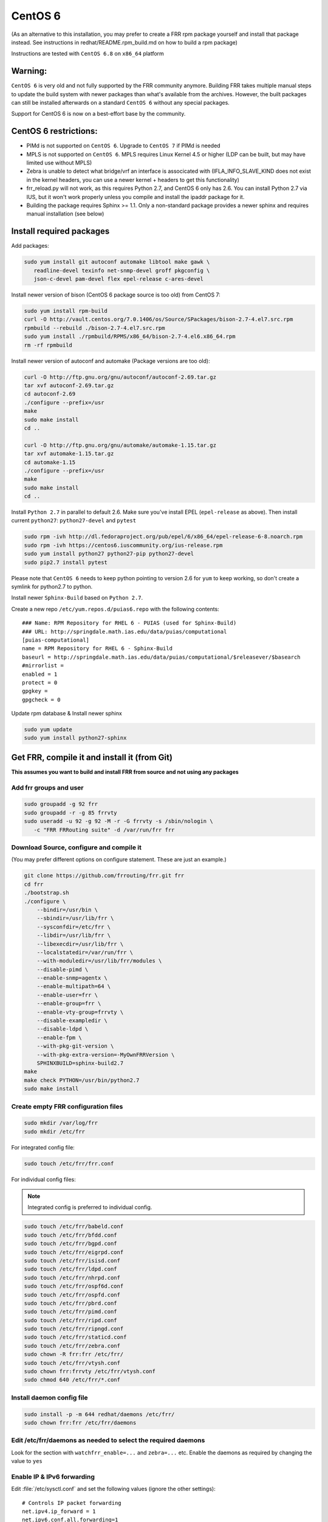 CentOS 6
========================================

(As an alternative to this installation, you may prefer to create a FRR
rpm package yourself and install that package instead. See instructions
in redhat/README.rpm\_build.md on how to build a rpm package)

Instructions are tested with ``CentOS 6.8`` on ``x86_64`` platform

Warning:
--------
``CentOS 6`` is very old and not fully supported by the FRR community
anymore. Building FRR takes multiple manual steps to update the build
system with newer packages than what's available from the archives.
However, the built packages can still be installed afterwards on
a standard ``CentOS 6`` without any special packages.

Support for CentOS 6 is now on a best-effort base by the community.

CentOS 6 restrictions:
----------------------

-  PIMd is not supported on ``CentOS 6``. Upgrade to ``CentOS 7`` if
   PIMd is needed
-  MPLS is not supported on ``CentOS 6``. MPLS requires Linux Kernel 4.5
   or higher (LDP can be built, but may have limited use without MPLS)
-  Zebra is unable to detect what bridge/vrf an interface is associcated
   with (IFLA\_INFO\_SLAVE\_KIND does not exist in the kernel headers,
   you can use a newer kernel + headers to get this functionality)
-  frr\_reload.py will not work, as this requires Python 2.7, and CentOS
   6 only has 2.6. You can install Python 2.7 via IUS, but it won't work
   properly unless you compile and install the ipaddr package for it.
-  Building the package requires Sphinx >= 1.1. Only a non-standard
   package provides a newer sphinx and requires manual installation
   (see below)


Install required packages
-------------------------

Add packages:

.. code-block:: shell

   sudo yum install git autoconf automake libtool make gawk \
      readline-devel texinfo net-snmp-devel groff pkgconfig \
      json-c-devel pam-devel flex epel-release c-ares-devel

Install newer version of bison (CentOS 6 package source is too old) from CentOS
7:

.. code-block:: shell

   sudo yum install rpm-build
   curl -O http://vault.centos.org/7.0.1406/os/Source/SPackages/bison-2.7-4.el7.src.rpm
   rpmbuild --rebuild ./bison-2.7-4.el7.src.rpm
   sudo yum install ./rpmbuild/RPMS/x86_64/bison-2.7-4.el6.x86_64.rpm
   rm -rf rpmbuild

Install newer version of autoconf and automake (Package versions are too old):

.. code-block:: shell

   curl -O http://ftp.gnu.org/gnu/autoconf/autoconf-2.69.tar.gz
   tar xvf autoconf-2.69.tar.gz
   cd autoconf-2.69
   ./configure --prefix=/usr
   make
   sudo make install
   cd ..

   curl -O http://ftp.gnu.org/gnu/automake/automake-1.15.tar.gz
   tar xvf automake-1.15.tar.gz
   cd automake-1.15
   ./configure --prefix=/usr
   make
   sudo make install
   cd ..

Install ``Python 2.7`` in parallel to default 2.6. Make sure you've install
EPEL (``epel-release`` as above). Then install current ``python27``:
``python27-devel`` and ``pytest``

.. code-block:: shell

   sudo rpm -ivh http://dl.fedoraproject.org/pub/epel/6/x86_64/epel-release-6-8.noarch.rpm
   sudo rpm -ivh https://centos6.iuscommunity.org/ius-release.rpm
   sudo yum install python27 python27-pip python27-devel
   sudo pip2.7 install pytest

Please note that ``CentOS 6`` needs to keep python pointing to version 2.6 for
``yum`` to keep working, so don't create a symlink for python2.7 to python.

Install newer ``Sphinx-Build`` based on ``Python 2.7``.

Create a new repo ``/etc/yum.repos.d/puias6.repo`` with the following contents:

::

   ### Name: RPM Repository for RHEL 6 - PUIAS (used for Sphinx-Build)
   ### URL: http://springdale.math.ias.edu/data/puias/computational
   [puias-computational]
   name = RPM Repository for RHEL 6 - Sphinx-Build
   baseurl = http://springdale.math.ias.edu/data/puias/computational/$releasever/$basearch
   #mirrorlist =
   enabled = 1
   protect = 0
   gpgkey =
   gpgcheck = 0

Update rpm database & Install newer sphinx

.. code-block:: shell

   sudo yum update
   sudo yum install python27-sphinx

Get FRR, compile it and install it (from Git)
---------------------------------------------

**This assumes you want to build and install FRR from source and not using any
packages**

Add frr groups and user
^^^^^^^^^^^^^^^^^^^^^^^

.. code-block:: shell

   sudo groupadd -g 92 frr
   sudo groupadd -r -g 85 frrvty
   sudo useradd -u 92 -g 92 -M -r -G frrvty -s /sbin/nologin \
      -c "FRR FRRouting suite" -d /var/run/frr frr

Download Source, configure and compile it
^^^^^^^^^^^^^^^^^^^^^^^^^^^^^^^^^^^^^^^^^

(You may prefer different options on configure statement. These are just
an example.)

.. code-block:: shell

    git clone https://github.com/frrouting/frr.git frr
    cd frr
    ./bootstrap.sh
    ./configure \
        --bindir=/usr/bin \
        --sbindir=/usr/lib/frr \
        --sysconfdir=/etc/frr \
        --libdir=/usr/lib/frr \
        --libexecdir=/usr/lib/frr \
        --localstatedir=/var/run/frr \
        --with-moduledir=/usr/lib/frr/modules \
        --disable-pimd \
        --enable-snmp=agentx \
        --enable-multipath=64 \
        --enable-user=frr \
        --enable-group=frr \
        --enable-vty-group=frrvty \
        --disable-exampledir \
        --disable-ldpd \
        --enable-fpm \
        --with-pkg-git-version \
        --with-pkg-extra-version=-MyOwnFRRVersion \
        SPHINXBUILD=sphinx-build2.7
    make
    make check PYTHON=/usr/bin/python2.7
    sudo make install

Create empty FRR configuration files
^^^^^^^^^^^^^^^^^^^^^^^^^^^^^^^^^^^^

.. code-block:: shell

   sudo mkdir /var/log/frr
   sudo mkdir /etc/frr

For integrated config file:

.. code-block:: shell

   sudo touch /etc/frr/frr.conf

For individual config files:

.. note:: Integrated config is preferred to individual config.

.. code-block:: shell

   sudo touch /etc/frr/babeld.conf
   sudo touch /etc/frr/bfdd.conf
   sudo touch /etc/frr/bgpd.conf
   sudo touch /etc/frr/eigrpd.conf
   sudo touch /etc/frr/isisd.conf
   sudo touch /etc/frr/ldpd.conf
   sudo touch /etc/frr/nhrpd.conf
   sudo touch /etc/frr/ospf6d.conf
   sudo touch /etc/frr/ospfd.conf
   sudo touch /etc/frr/pbrd.conf
   sudo touch /etc/frr/pimd.conf
   sudo touch /etc/frr/ripd.conf
   sudo touch /etc/frr/ripngd.conf
   sudo touch /etc/frr/staticd.conf
   sudo touch /etc/frr/zebra.conf
   sudo chown -R frr:frr /etc/frr/
   sudo touch /etc/frr/vtysh.conf
   sudo chown frr:frrvty /etc/frr/vtysh.conf
   sudo chmod 640 /etc/frr/*.conf

Install daemon config file
^^^^^^^^^^^^^^^^^^^^^^^^^^

.. code-block:: shell

   sudo install -p -m 644 redhat/daemons /etc/frr/
   sudo chown frr:frr /etc/frr/daemons

Edit /etc/frr/daemons as needed to select the required daemons
^^^^^^^^^^^^^^^^^^^^^^^^^^^^^^^^^^^^^^^^^^^^^^^^^^^^^^^^^^^^^^

Look for the section with ``watchfrr_enable=...`` and ``zebra=...`` etc.
Enable the daemons as required by changing the value to ``yes``

Enable IP & IPv6 forwarding
^^^^^^^^^^^^^^^^^^^^^^^^^^^

Edit :file:`/etc/sysctl.conf` and set the following values (ignore the other
settings)::

   # Controls IP packet forwarding
   net.ipv4.ip_forward = 1
   net.ipv6.conf.all.forwarding=1

   # Controls source route verification
   net.ipv4.conf.default.rp_filter = 0

Load the modifed sysctl's on the system:

.. code-block:: shell

   sudo sysctl -p /etc/sysctl.d/90-routing-sysctl.conf

Add init.d startup files
^^^^^^^^^^^^^^^^^^^^^^^^

.. code-block::

   sudo install -p -m 755 redhat/frr.init /etc/init.d/frr
   sudo chkconfig --add frr

Enable FRR daemon at startup
^^^^^^^^^^^^^^^^^^^^^^^^^^^^

.. code-block::

   sudo chkconfig frr on

Start FRR manually (or reboot)
^^^^^^^^^^^^^^^^^^^^^^^^^^^^^^

.. code-block::

   sudo /etc/init.d/frr start

